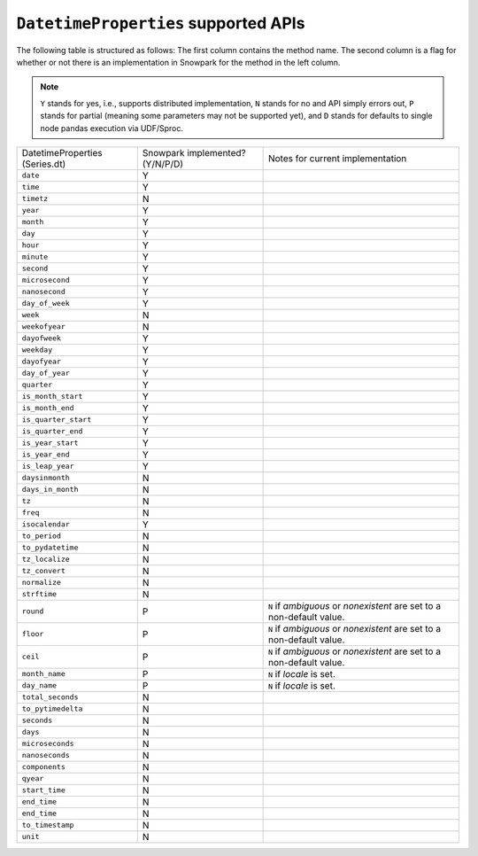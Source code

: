 ``DatetimeProperties`` supported APIs
======================================

The following table is structured as follows: The first column contains the method name.
The second column is a flag for whether or not there is an implementation in Snowpark for
the method in the left column.

.. note::
    ``Y`` stands for yes, i.e., supports distributed implementation, ``N`` stands for no and API simply errors out,
    ``P`` stands for partial (meaning some parameters may not be supported yet), and ``D`` stands for defaults to single
    node pandas execution via UDF/Sproc.

+-----------------------------+---------------------------------+----------------------------------------------------+
| DatetimeProperties          | Snowpark implemented? (Y/N/P/D) | Notes for current implementation                   |
| (Series.dt)                 |                                 |                                                    |
+-----------------------------+---------------------------------+----------------------------------------------------+
| ``date``                    | Y                               |                                                    |
+-----------------------------+---------------------------------+----------------------------------------------------+
| ``time``                    | Y                               |                                                    |
+-----------------------------+---------------------------------+----------------------------------------------------+
| ``timetz``                  | N                               |                                                    |
+-----------------------------+---------------------------------+----------------------------------------------------+
| ``year``                    | Y                               |                                                    |
+-----------------------------+---------------------------------+----------------------------------------------------+
| ``month``                   | Y                               |                                                    |
+-----------------------------+---------------------------------+----------------------------------------------------+
| ``day``                     | Y                               |                                                    |
+-----------------------------+---------------------------------+----------------------------------------------------+
| ``hour``                    | Y                               |                                                    |
+-----------------------------+---------------------------------+----------------------------------------------------+
| ``minute``                  | Y                               |                                                    |
+-----------------------------+---------------------------------+----------------------------------------------------+
| ``second``                  | Y                               |                                                    |
+-----------------------------+---------------------------------+----------------------------------------------------+
| ``microsecond``             | Y                               |                                                    |
+-----------------------------+---------------------------------+----------------------------------------------------+
| ``nanosecond``              | Y                               |                                                    |
+-----------------------------+---------------------------------+----------------------------------------------------+
| ``day_of_week``             | Y                               |                                                    |
+-----------------------------+---------------------------------+----------------------------------------------------+
| ``week``                    | N                               |                                                    |
+-----------------------------+---------------------------------+----------------------------------------------------+
| ``weekofyear``              | N                               |                                                    |
+-----------------------------+---------------------------------+----------------------------------------------------+
| ``dayofweek``               | Y                               |                                                    |
+-----------------------------+---------------------------------+----------------------------------------------------+
| ``weekday``                 | Y                               |                                                    |
+-----------------------------+---------------------------------+----------------------------------------------------+
| ``dayofyear``               | Y                               |                                                    |
+-----------------------------+---------------------------------+----------------------------------------------------+
| ``day_of_year``             | Y                               |                                                    |
+-----------------------------+---------------------------------+----------------------------------------------------+
| ``quarter``                 | Y                               |                                                    |
+-----------------------------+---------------------------------+----------------------------------------------------+
| ``is_month_start``          | Y                               |                                                    |
+-----------------------------+---------------------------------+----------------------------------------------------+
| ``is_month_end``            | Y                               |                                                    |
+-----------------------------+---------------------------------+----------------------------------------------------+
| ``is_quarter_start``        | Y                               |                                                    |
+-----------------------------+---------------------------------+----------------------------------------------------+
| ``is_quarter_end``          | Y                               |                                                    |
+-----------------------------+---------------------------------+----------------------------------------------------+
| ``is_year_start``           | Y                               |                                                    |
+-----------------------------+---------------------------------+----------------------------------------------------+
| ``is_year_end``             | Y                               |                                                    |
+-----------------------------+---------------------------------+----------------------------------------------------+
| ``is_leap_year``            | Y                               |                                                    |
+-----------------------------+---------------------------------+----------------------------------------------------+
| ``daysinmonth``             | N                               |                                                    |
+-----------------------------+---------------------------------+----------------------------------------------------+
| ``days_in_month``           | N                               |                                                    |
+-----------------------------+---------------------------------+----------------------------------------------------+
| ``tz``                      | N                               |                                                    |
+-----------------------------+---------------------------------+----------------------------------------------------+
| ``freq``                    | N                               |                                                    |
+-----------------------------+---------------------------------+----------------------------------------------------+
| ``isocalendar``             | Y                               |                                                    |
+-----------------------------+---------------------------------+----------------------------------------------------+
| ``to_period``               | N                               |                                                    |
+-----------------------------+---------------------------------+----------------------------------------------------+
| ``to_pydatetime``           | N                               |                                                    |
+-----------------------------+---------------------------------+----------------------------------------------------+
| ``tz_localize``             | N                               |                                                    |
+-----------------------------+---------------------------------+----------------------------------------------------+
| ``tz_convert``              | N                               |                                                    |
+-----------------------------+---------------------------------+----------------------------------------------------+
| ``normalize``               | N                               |                                                    |
+-----------------------------+---------------------------------+----------------------------------------------------+
| ``strftime``                | N                               |                                                    |
+-----------------------------+---------------------------------+----------------------------------------------------+
| ``round``                   | P                               | ``N`` if `ambiguous` or `nonexistent` are set to a |
|                             |                                 | non-default value.                                 |
+-----------------------------+---------------------------------+----------------------------------------------------+
| ``floor``                   | P                               | ``N`` if `ambiguous` or `nonexistent` are set to a |
|                             |                                 | non-default value.                                 |
+-----------------------------+---------------------------------+----------------------------------------------------+
| ``ceil``                    | P                               | ``N`` if `ambiguous` or `nonexistent` are set to a |
|                             |                                 | non-default value.                                 |
+-----------------------------+---------------------------------+----------------------------------------------------+
| ``month_name``              | P                               | ``N`` if `locale` is set.                          |
+-----------------------------+---------------------------------+----------------------------------------------------+
| ``day_name``                | P                               | ``N`` if `locale` is set.                          |
+-----------------------------+---------------------------------+----------------------------------------------------+
| ``total_seconds``           | N                               |                                                    |
+-----------------------------+---------------------------------+----------------------------------------------------+
| ``to_pytimedelta``          | N                               |                                                    |
+-----------------------------+---------------------------------+----------------------------------------------------+
| ``seconds``                 | N                               |                                                    |
+-----------------------------+---------------------------------+----------------------------------------------------+
| ``days``                    | N                               |                                                    |
+-----------------------------+---------------------------------+----------------------------------------------------+
| ``microseconds``            | N                               |                                                    |
+-----------------------------+---------------------------------+----------------------------------------------------+
| ``nanoseconds``             | N                               |                                                    |
+-----------------------------+---------------------------------+----------------------------------------------------+
| ``components``              | N                               |                                                    |
+-----------------------------+---------------------------------+----------------------------------------------------+
| ``qyear``                   | N                               |                                                    |
+-----------------------------+---------------------------------+----------------------------------------------------+
| ``start_time``              | N                               |                                                    |
+-----------------------------+---------------------------------+----------------------------------------------------+
| ``end_time``                | N                               |                                                    |
+-----------------------------+---------------------------------+----------------------------------------------------+
| ``end_time``                | N                               |                                                    |
+-----------------------------+---------------------------------+----------------------------------------------------+
| ``to_timestamp``            | N                               |                                                    |
+-----------------------------+---------------------------------+----------------------------------------------------+
| ``unit``                    | N                               |                                                    |
+-----------------------------+---------------------------------+----------------------------------------------------+
